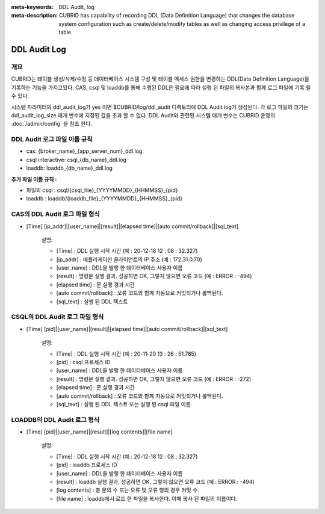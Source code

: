 
:meta-keywords: DDL Audit, log
:meta-description: CUBRID has capability of recording DDL (Data Definition Language) that changes the database system configuration such as create/delete/modify tables as well as changing access privilege of a table.

.. _ddl-audit:

***************
DDL Audit Log
***************

개요
========

CUBRID는 테이블 생성/삭제/수정 등 데이터베이스 시스템 구성 및 테이블 액세스 권한을 변경하는 DDL(Data Definition Language)을 기록하는 기능을 가지고있다.
CAS, csql 및 loaddb를 통해 수행된 DDL은 필요에 따라 실행 된 파일의 복사본과 함께 로그 파일에 기록 될 수 있다.

시스템 파라미터의 ddl_audit_log가 yes 이면 $CUBRID/log/ddl_audit 디렉토리에 DDL Audit log가 생성된다. 각 로그 파일의 크기는 ddl_audit_log_size 매개 변수에 지정된 값을 초과 할 수 없다. DDL Audit와 관련된 시스템 매개 변수는 CUBRID 운영의  :doc:`/admin/config` 을 참조 한다.

DDL Audit 로그 파일 이름 규칙
================================

* cas: {broker_name}_{app_server_num}_ddl.log
* csql interactive: csql_{db_name}_ddl.log
* loaddb: loaddb_{db_name}_ddl.log

**추가 파일 이름 규칙 :**

* 파일의 csql : csql/{csql_file}_{YYYYMMDD}_{HHMMSS}_{pid}
* loaddb : loaddb/{loaddb_file}_{YYYYMMDD}_{HHMMSS}_{pid}


CAS의 DDL Audit 로그 파일 형식
================================

* [Time] [ip_addr]|[user_name]|[result]|[elapsed time]|[auto commit/rollback]|[sql_text]

	설명:

	* [Time] : DDL 실행 시작 시간 (예 : 20-12-18 12 : 08 : 32.327)
	* [ip_addr] : 애플리케이션 클라이언트의 IP 주소 (예 : 172.31.0.70)
	* [user_name] : DDL을 발행 한 데이터베이스 사용자 이름
	* [result] : 명령문 실행 결과. 성공하면 OK, 그렇지 않으면 오류 코드 (예 : ERROR : -494)
	* [elapsed time] : 문 실행 경과 시간
	* [auto commit/rollback] : 오류 코드와 함께 자동으로 커밋되거나 롤백된다.
	* [sql_text] : 실행 된 DDL 텍스트

CSQL의 DDL Audit 로그 파일 형식
================================

* [Time] [pid]|[user_name]|[result]|[elapsed time]|[auto commit/rollback]|[sql_text]

	설명:
	
	* [Time] : DDL 실행 시작 시간 (예 : 20-11-20 13 : 26 : 51.765)
	* [pid] : csql 프로세스 ID
	* [user_name] : DDL을 발행 한 데이터베이스 사용자 이름
	* [result] : 명령문 실행 결과. 성공하면 OK, 그렇지 않으면 오류 코드 (예 : ERROR : -272)
	* [elapsed time] : 문 실행 경과 시간
	* [auto commit/rollback] : 오류 코드와 함께 자동으로 커밋되거나 롤백된다.
	* [sql_text] : 실행 된 DDL 텍스트 또는 실행 된 csql 파일 이름

LOADDB의 DDL Audit 로그 형식
================================

* [Time] [pid]|[user_name]|[result]|[log contents]|[file name]

	설명:

	* [Time] : DDL 실행 시작 시간 (예 : 20-12-18 12 : 08 : 32.327)
	* [pid] : loaddb 프로세스 ID
	* [user_name] : DDL을 발행 한 데이터베이스 사용자 이름
	* [result] : loaddb 실행 결과, 성공하면 OK, 그렇지 않으면 오류 코드 (예 : ERROR : -494)
	* [log contents] : 총 문의 수 또는 오류 및 오류 행의 경우 커밋 수.
	* [file name] : loaddb에서 로드 한 파일을 복사한다. 이때 복사 된 파일의 이름이다.
